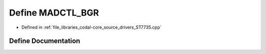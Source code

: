.. _exhale_define_ST7735_8cpp_1a659f0d6f0c258a3d91f882a59dfa76f5:

Define MADCTL_BGR
=================

- Defined in :ref:`file_libraries_codal-core_source_drivers_ST7735.cpp`


Define Documentation
--------------------


.. doxygendefine:: MADCTL_BGR
